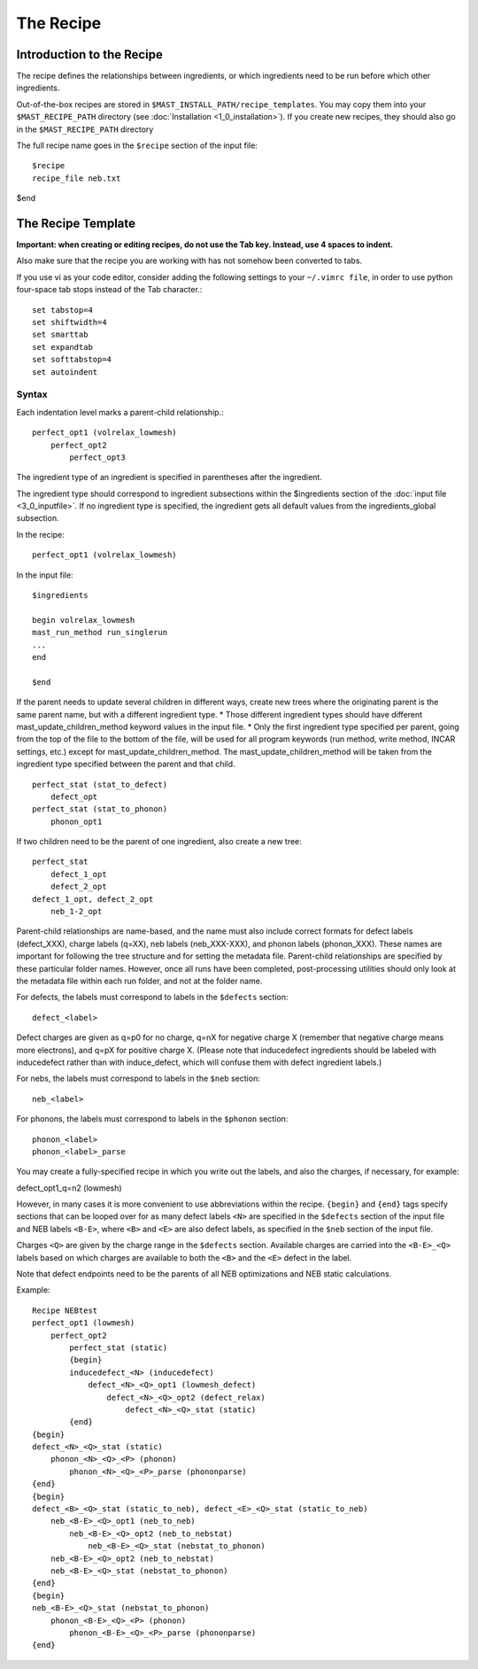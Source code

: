 #################
The Recipe
#################

********************************
Introduction to the Recipe
********************************

The recipe defines the relationships between ingredients, or which ingredients need to be run before which other ingredients.

Out-of-the-box recipes are stored in ``$MAST_INSTALL_PATH/recipe_templates``. You may copy them into your ``$MAST_RECIPE_PATH`` directory (see :doc:`Installation <1_0_installation>`). If you create new recipes, they should also go in the  ``$MAST_RECIPE_PATH`` directory

The full recipe name goes in the ``$recipe`` section of the input file::

    $recipe
    recipe_file neb.txt
$end

************************************
The Recipe Template
************************************

**Important: when creating or editing recipes, do not use the Tab key. Instead, use 4 spaces to indent.** 

Also make sure that the recipe you are working with has not somehow been converted to tabs.

If you use vi as your code editor, consider adding the following settings to your ``~/.vimrc file``, in order to use python four-space tab stops instead of the Tab character.::

    set tabstop=4
    set shiftwidth=4
    set smarttab
    set expandtab
    set softtabstop=4
    set autoindent


=====================
Syntax
=====================
Each indentation level marks a parent-child relationship.::

    perfect_opt1 (volrelax_lowmesh)
        perfect_opt2
            perfect_opt3
   
The ingredient type of an ingredient is specified in parentheses after the ingredient.

The ingredient type should correspond to ingredient subsections within the $ingredients section of the :doc:`input file <3_0_inputfile>`. If no ingredient type is specified, the ingredient gets all default values from the ingredients_global subsection.

In the recipe::
    
    perfect_opt1 (volrelax_lowmesh)

In the input file::

    $ingredients
    
    begin volrelax_lowmesh
    mast_run_method run_singlerun
    ...
    end
    
    $end


If the parent needs to update several children in different ways, create new trees where the originating parent is the same parent name, but with a different ingredient type. 
*  Those different ingredient types should have different mast_update_children_method keyword values in the input file. 
*  Only the first ingredient type specified per parent, going from the top of the file to the bottom of the file, will be used for all program keywords (run method, write method, INCAR settings, etc.) except for mast_update_children_method. The mast_update_children_method will be taken from the ingredient type specified between the parent and that child. ::

    perfect_stat (stat_to_defect)
        defect_opt
    perfect_stat (stat_to_phonon)
        phonon_opt1

If two children need to be the parent of one ingredient, also create a new tree::

    perfect_stat
        defect_1_opt
        defect_2_opt
    defect_1_opt, defect_2_opt
        neb_1-2_opt

Parent-child relationships are name-based, and the name must also include correct formats for defect labels (defect_XXX), charge labels (q=XX), neb labels (neb_XXX-XXX), and phonon labels (phonon_XXX). These names are important for following the tree structure and for setting the metadata file. Parent-child relationships are specified by these particular folder names. However, once all runs have been completed, post-processing utilities should only look at the metadata file within each run folder, and not at the folder name.

For defects, the labels must correspond to labels in the ``$defects`` section::

    defect_<label>

Defect charges are given as q=p0 for no charge, q=nX for negative charge X (remember that negative charge means more electrons), and q=pX for positive charge X.
(Please note that inducedefect ingredients should be labeled with inducedefect rather than with induce_defect, which will confuse them with defect ingredient labels.)

For nebs, the labels must correspond to labels in the ``$neb`` section::
    
    neb_<label>

For phonons, the labels must correspond to labels in the ``$phonon`` section::

    phonon_<label>
    phonon_<label>_parse
You may create a fully-specified recipe in which you write out the labels, and also the charges, if necessary, for example::
    
defect_opt1_q=n2 (lowmesh)

However, in many cases it is more convenient to use abbreviations within the recipe.
``{begin}`` and ``{end}`` tags specify sections that can be looped over for as many defect labels ``<N>`` are specified in the ``$defects`` section of the input file and NEB labels ``<B-E>``, where ``<B>`` and ``<E>`` are also defect labels, as specified in the ``$neb`` section of the input file.

Charges ``<Q>`` are given by the charge range in the ``$defects`` section. Available charges are carried into the ``<B-E>_<Q>`` labels based on which charges are available to both the ``<B>`` and the ``<E>`` defect in the label. 

Note that defect endpoints need to be the parents of all NEB optimizations and NEB static calculations. 

Example::

    Recipe NEBtest
    perfect_opt1 (lowmesh)
        perfect_opt2
            perfect_stat (static)
            {begin}
            inducedefect_<N> (inducedefect)
                defect_<N>_<Q>_opt1 (lowmesh_defect)
                    defect_<N>_<Q>_opt2 (defect_relax)
                        defect_<N>_<Q>_stat (static)
            {end}
    {begin}
    defect_<N>_<Q>_stat (static)
        phonon_<N>_<Q>_<P> (phonon)
            phonon_<N>_<Q>_<P>_parse (phononparse)
    {end}
    {begin}
    defect_<B>_<Q>_stat (static_to_neb), defect_<E>_<Q>_stat (static_to_neb)
        neb_<B-E>_<Q>_opt1 (neb_to_neb)
            neb_<B-E>_<Q>_opt2 (neb_to_nebstat)
                neb_<B-E>_<Q>_stat (nebstat_to_phonon)
        neb_<B-E>_<Q>_opt2 (neb_to_nebstat)
        neb_<B-E>_<Q>_stat (nebstat_to_phonon)
    {end}
    {begin}
    neb_<B-E>_<Q>_stat (nebstat_to_phonon)
        phonon_<B-E>_<Q>_<P> (phonon)
            phonon_<B-E>_<Q>_<P>_parse (phononparse)
    {end}

